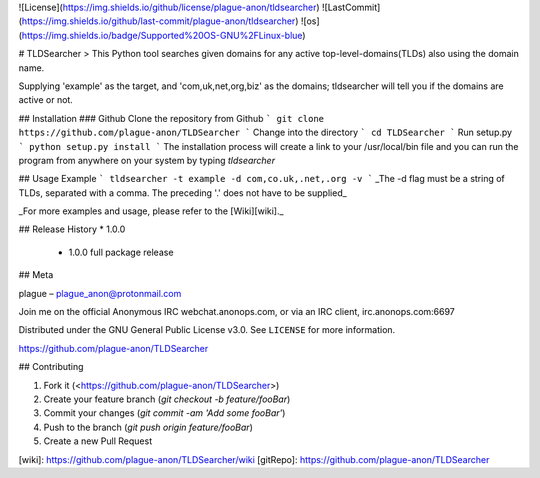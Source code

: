 ![License](https://img.shields.io/github/license/plague-anon/tldsearcher) ![LastCommit](https://img.shields.io/github/last-commit/plague-anon/tldsearcher) ![os](https://img.shields.io/badge/Supported%20OS-GNU%2FLinux-blue)

# TLDSearcher
> This Python tool searches given domains for any active top-level-domains(TLDs) also using the domain name.

Supplying 'example' as the target, and 'com,uk,net,org,biz' as the domains; tldsearcher will tell you if the domains are active or not.

## Installation
### Github
Clone the repository from Github
```
git clone https://github.com/plague-anon/TLDSearcher
```
Change into the directory
```
cd TLDSearcher
```
Run setup.py
```
python setup.py install
```
The installation process will create a link to your /usr/local/bin file and you can run the program from anywhere on your system by typing `tldsearcher`

## Usage Example
```
tldsearcher -t example -d com,co.uk,.net,.org -v
```
_The -d flag must be a string of TLDs, separated with a comma. The preceding '.' does not have to be supplied_

_For more examples and usage, please refer to the [Wiki][wiki]._

## Release History
* 1.0.0
    * 1.0.0 full package release

## Meta

plague – plague_anon@protonmail.com

Join me on the official Anonymous IRC webchat.anonops.com, or via an IRC client, irc.anonops.com:6697

Distributed under the GNU General Public License v3.0. See ``LICENSE`` for more information.

https://github.com/plague-anon/TLDSearcher

## Contributing

1. Fork it (<https://github.com/plague-anon/TLDSearcher>)
2. Create your feature branch (`git checkout -b feature/fooBar`)
3. Commit your changes (`git commit -am 'Add some fooBar'`)
4. Push to the branch (`git push origin feature/fooBar`)
5. Create a new Pull Request


[wiki]: https://github.com/plague-anon/TLDSearcher/wiki
[gitRepo]: https://github.com/plague-anon/TLDSearcher
